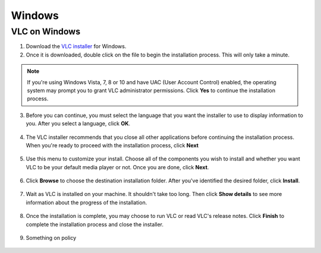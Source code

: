 Windows
=======

VLC on Windows
--------------

1. Download the `VLC installer <https://www.videolan.org/vlc/download-windows.html>`_ for Windows.

2. Once it is downloaded, double click on the file to begin the installation process. This will only take a minute. 

.. note::

    If you're using Windows Vista, 7, 8 or 10 and have UAC (User Account Control) enabled, the operating system may prompt you to grant VLC administrator permissions. Click **Yes** to continue the installation process.

3. Before you can continue, you must select the language that you want the installer to use to display information to you. After you select a language, click **OK**.

.. figure::  /images/setup/language.PNG
   :align:   center
   :width:   400px
   :height:  300px   

4. The VLC installer recommends that you close all other applications before continuing the installation process. When you're ready to proceed with the installation process, click **Next**

.. figure::  /images/setup/welcome.PNG
   :align:   center
   :width:   400px
   :height:  300px   

5. Use this menu to customize your install. Choose all of the components you wish to install and whether you want VLC to be your default media player or not. Once you are done, click **Next**.

.. figure::  /images/setup/components.PNG
   :align:   center
   :width:   400px
   :height:  300px

6. Click **Browse** to choose the destination installation folder. After you've identified the desired folder, click **Install**.

.. figure::  /images/setup/location.PNG
   :align:   center
   :width:   400px
   :height:  300px

7. Wait as VLC is installed on your machine. It shouldn't take too long. Then click **Show details** to see more information about the progress of the installation.

.. figure::  /images/setup/installation.PNG
   :align:   center
   :width:   400px
   :height:  300px

8. Once the installation is complete, you may choose to run VLC or read VLC's release notes. Click **Finish** to complete the installation process and close the installer.

.. figure::  /images/setup/vlc.PNG
   :align:   center
   :width:   400px
   :height:  300px

9. Something on policy

.. figure::  /images/setup/policy.PNG
   :align:   center
   :width:   400px
   :height:  300px   